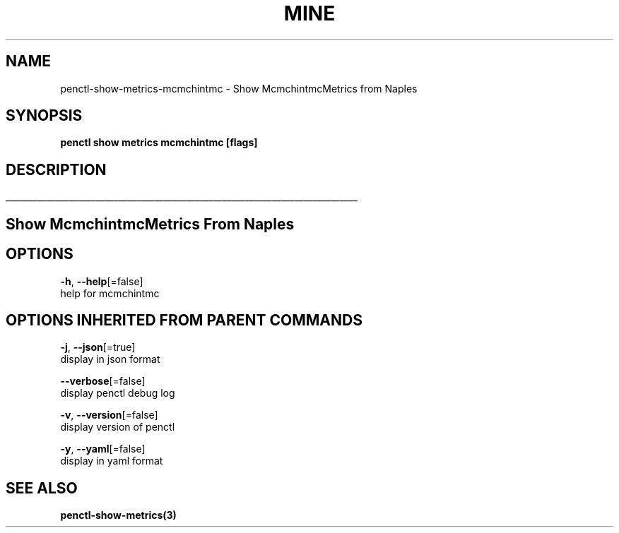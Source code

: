 .TH "MINE" "3" "Apr 2019" "Auto generated by spf13/cobra" "" 
.nh
.ad l


.SH NAME
.PP
penctl\-show\-metrics\-mcmchintmc \- Show McmchintmcMetrics from Naples


.SH SYNOPSIS
.PP
\fBpenctl show metrics mcmchintmc [flags]\fP


.SH DESCRIPTION
.ti 0
\l'\n(.lu'

.SH Show McmchintmcMetrics From Naples

.SH OPTIONS
.PP
\fB\-h\fP, \fB\-\-help\fP[=false]
    help for mcmchintmc


.SH OPTIONS INHERITED FROM PARENT COMMANDS
.PP
\fB\-j\fP, \fB\-\-json\fP[=true]
    display in json format

.PP
\fB\-\-verbose\fP[=false]
    display penctl debug log

.PP
\fB\-v\fP, \fB\-\-version\fP[=false]
    display version of penctl

.PP
\fB\-y\fP, \fB\-\-yaml\fP[=false]
    display in yaml format


.SH SEE ALSO
.PP
\fBpenctl\-show\-metrics(3)\fP
